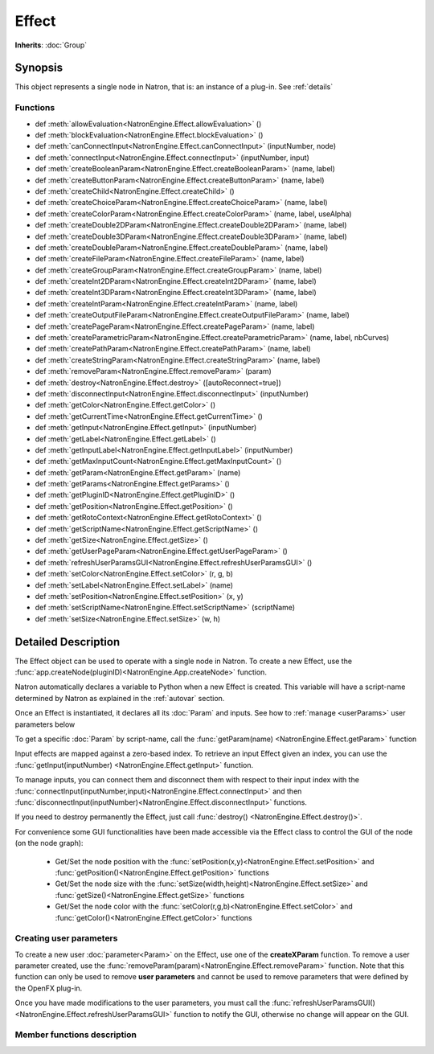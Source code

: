 .. module:: NatronEngine
.. _Effect:

Effect
******

**Inherits**: :doc:`Group`

Synopsis
--------

This object represents a single node in Natron, that is: an instance of a plug-in.
See :ref:`details`

Functions
^^^^^^^^^

*    def :meth:`allowEvaluation<NatronEngine.Effect.allowEvaluation>` ()
*    def :meth:`blockEvaluation<NatronEngine.Effect.blockEvaluation>` ()
*    def :meth:`canConnectInput<NatronEngine.Effect.canConnectInput>` (inputNumber, node)
*    def :meth:`connectInput<NatronEngine.Effect.connectInput>` (inputNumber, input)
*    def :meth:`createBooleanParam<NatronEngine.Effect.createBooleanParam>` (name, label)
*    def :meth:`createButtonParam<NatronEngine.Effect.createButtonParam>` (name, label)
*    def :meth:`createChild<NatronEngine.Effect.createChild>` ()
*    def :meth:`createChoiceParam<NatronEngine.Effect.createChoiceParam>` (name, label)
*    def :meth:`createColorParam<NatronEngine.Effect.createColorParam>` (name, label, useAlpha)
*    def :meth:`createDouble2DParam<NatronEngine.Effect.createDouble2DParam>` (name, label)
*    def :meth:`createDouble3DParam<NatronEngine.Effect.createDouble3DParam>` (name, label)
*    def :meth:`createDoubleParam<NatronEngine.Effect.createDoubleParam>` (name, label)
*    def :meth:`createFileParam<NatronEngine.Effect.createFileParam>` (name, label)
*    def :meth:`createGroupParam<NatronEngine.Effect.createGroupParam>` (name, label)
*    def :meth:`createInt2DParam<NatronEngine.Effect.createInt2DParam>` (name, label)
*    def :meth:`createInt3DParam<NatronEngine.Effect.createInt3DParam>` (name, label)
*    def :meth:`createIntParam<NatronEngine.Effect.createIntParam>` (name, label)
*    def :meth:`createOutputFileParam<NatronEngine.Effect.createOutputFileParam>` (name, label)
*    def :meth:`createPageParam<NatronEngine.Effect.createPageParam>` (name, label)
*    def :meth:`createParametricParam<NatronEngine.Effect.createParametricParam>` (name, label, nbCurves)
*    def :meth:`createPathParam<NatronEngine.Effect.createPathParam>` (name, label)
*    def :meth:`createStringParam<NatronEngine.Effect.createStringParam>` (name, label)
*    def :meth:`removeParam<NatronEngine.Effect.removeParam>` (param)
*    def :meth:`destroy<NatronEngine.Effect.destroy>` ([autoReconnect=true])
*    def :meth:`disconnectInput<NatronEngine.Effect.disconnectInput>` (inputNumber)
*    def :meth:`getColor<NatronEngine.Effect.getColor>` ()
*    def :meth:`getCurrentTime<NatronEngine.Effect.getCurrentTime>` ()
*    def :meth:`getInput<NatronEngine.Effect.getInput>` (inputNumber)
*    def :meth:`getLabel<NatronEngine.Effect.getLabel>` ()
*    def :meth:`getInputLabel<NatronEngine.Effect.getInputLabel>` (inputNumber)
*    def :meth:`getMaxInputCount<NatronEngine.Effect.getMaxInputCount>` ()
*    def :meth:`getParam<NatronEngine.Effect.getParam>` (name)
*    def :meth:`getParams<NatronEngine.Effect.getParams>` ()
*    def :meth:`getPluginID<NatronEngine.Effect.getPluginID>` ()
*    def :meth:`getPosition<NatronEngine.Effect.getPosition>` ()
*    def :meth:`getRotoContext<NatronEngine.Effect.getRotoContext>` ()
*    def :meth:`getScriptName<NatronEngine.Effect.getScriptName>` ()
*    def :meth:`getSize<NatronEngine.Effect.getSize>` ()
*    def :meth:`getUserPageParam<NatronEngine.Effect.getUserPageParam>` ()
*    def :meth:`refreshUserParamsGUI<NatronEngine.Effect.refreshUserParamsGUI>` ()
*    def :meth:`setColor<NatronEngine.Effect.setColor>` (r, g, b)
*    def :meth:`setLabel<NatronEngine.Effect.setLabel>` (name)
*    def :meth:`setPosition<NatronEngine.Effect.setPosition>` (x, y)
*    def :meth:`setScriptName<NatronEngine.Effect.setScriptName>` (scriptName)
*    def :meth:`setSize<NatronEngine.Effect.setSize>` (w, h)


.. _details:

Detailed Description
--------------------


The Effect object can be used to operate with a single node in Natron. 
To create a new Effect, use the :func:`app.createNode(pluginID)<NatronEngine.App.createNode>` function.
    
Natron automatically declares a variable to Python when a new Effect is created. 
This variable will have a script-name determined by Natron as explained in the 
:ref:`autovar` section.

Once an Effect is instantiated, it declares all its :doc:`Param` and inputs. 
See how to :ref:`manage <userParams>` user parameters below 

To get a specific :doc:`Param` by script-name, call the 
:func:`getParam(name) <NatronEngine.Effect.getParam>` function

Input effects are mapped against a zero-based index. To retrieve an input Effect
given an index, you can use the :func:`getInput(inputNumber) <NatronEngine.Effect.getInput>`
function. 
	
To manage inputs, you can connect them and disconnect them with respect to their input
index with the :func:`connectInput(inputNumber,input)<NatronEngine.Effect.connectInput>` and
then :func:`disconnectInput(inputNumber)<NatronEngine.Effect.disconnectInput>` functions.

If you need to destroy permanently the Effect, just call :func:`destroy() <NatronEngine.Effect.destroy()>`.

For convenience some GUI functionalities have been made accessible via the Effect class
to control the GUI of the node (on the node graph):
	
	* Get/Set the node position with the :func:`setPosition(x,y)<NatronEngine.Effect.setPosition>` and :func:`getPosition()<NatronEngine.Effect.getPosition>` functions
	* Get/Set the node size with the :func:`setSize(width,height)<NatronEngine.Effect.setSize>` and :func:`getSize()<NatronEngine.Effect.getSize>` functions
	* Get/Set the node color with the :func:`setColor(r,g,b)<NatronEngine.Effect.setColor>` and :func:`getColor()<NatronEngine.Effect.getColor>` functions
	
.. _userParams:

Creating user parameters
^^^^^^^^^^^^^^^^^^^^^^^^

To create a new user :doc:`parameter<Param>` on the Effect, use one of the **createXParam**
function. To remove a user parameter created, use the :func:`removeParam(param)<NatronEngine.Effect.removeParam>`
function. Note that this function can only be used to remove **user parameters** and cannot
be used to remove parameters that were defined by the OpenFX plug-in.

Once you have made modifications to the user parameters, you must call the 
:func:`refreshUserParamsGUI()<NatronEngine.Effect.refreshUserParamsGUI>` function to notify
the GUI, otherwise no change will appear on the GUI. 


Member functions description
^^^^^^^^^^^^^^^^^^^^^^^^^^^^

.. method:: NatronEngine.Effect.allowEvaluation()

	Allows all evaluation (=renders and callback onParamChanged) that would be issued due to
	a call to :func:`setValue<NatronEngine.IntParam.setValue>` on any parameter of the Effect.
	
	Typically to change several values at once we bracket the changes like this::
	
		node.blockEvaluation()	
		param1.setValue(...)
		param2.setValue(...)
		param3.setValue(...)
		node.allowEvaluation()
		param4.setValue(...) # This triggers a new render and a call to the onParamChanged callback




.. method:: NatronEngine.Effect.blockEvaluation()

	Blocks all evaluation (=renders and callback onParamChanged) that would be issued due to
	a call to :func:`setValue<NatronEngine.IntParam.setValue>` on any parameter of the Effect.
	See :func:`allowEvaluation()<NatronEngine.Effect.allowEvaluation>`





.. method:: NatronEngine.Effect.canConnectInput(inputNumber, node)


    :param inputNumber: :class:`int<PySide.QtCore.int>`
    :param node: :class:`Effect<NatronEngine.Effect>`
    :rtype: :class:`bool<PySide.QtCore.bool>`


	Returns whether the given *node* can be connected at the given *inputNumber* of this
	Effect. This function could return False for one of the following reasons:
	
		* The Effect already has an input at the given *inputNumber*
		* The *node* is None
		* The given *inputNumber* is out of range
		* The *node* cannot have any node connected to it (such as a BackDrop or an Output)
		* This Effect or the given *node* is a child of another node (for trackers only)
		* Connecting *node* would create a cycle in the graph implying that it would create infinite recursions
		* The pixel aspect ratio of *node* is different than one of the already existing input of this Effect and this Effect cannot handle different input pixel aspect ratios
		* The frame rate of *node* is different than one of the already existing input


.. method:: NatronEngine.Effect.connectInput(inputNumber, input)


    :param inputNumber: :class:`int<PySide.QtCore.int>`
    :param input: :class:`Effect<NatronEngine.Effect>`
    :rtype: :class:`bool<PySide.QtCore.bool>`

	Connects *input* to the given *inputNumber* of this Effect. 
	This function calls internally :func:`canConnectInput()<NatronEngine.Effect.canConnectInput>`
	to determine if a connection is possible. 



.. method:: NatronEngine.Effect.createBooleanParam(name, label)


    :param name: :class:`str<NatronEngine.std::string>`
    :param label: :class:`str<NatronEngine.std::string>`
    :rtype: :class:`BooleanParam<NatronEngine.BooleanParam>`


	Creates a new user :doc:`parameter<Param>` with the given *name* and *label*. See
	:ref:`here<autoVar>` for an explanation of the difference between the *name* and *label*.
	This function will return a new parameter of type boolean which will appear in the user
	interface as a checkbox.

	.. warning::
	
		After calling this function you should call :func:`refreshUserParamsGUI()<NatronEngine.Effect.refreshUserParamsGUI>`
		to refresh the user interface. The refreshing is done in a separate function because it may
		be expensive and thus allows you to make multiple changes to user parameters at once
		while keeping the user interface responsive.

.. method:: NatronEngine.Effect.createButtonParam(name, label)


    :param name: :class:`str<NatronEngine.std::string>`
    :param label: :class:`str<NatronEngine.std::string>`
    :rtype: :class:`ButtonParam<NatronEngine.ButtonParam>`


	Creates a new user :doc:`parameter<Param>` with the given *name* and *label*. See
	:ref:`here<autoVar>` for an explanation of the difference between the *name* and *label*.
	This function will return a new parameter of type button which will appear as a
	push button. Use the onParamChanged callback of the Effect to handle user clicks.

	.. warning::
	
		After calling this function you should call :func:`refreshUserParamsGUI()<NatronEngine.Effect.refreshUserParamsGUI>`
		to refresh the user interface. The refreshing is done in a separate function because it may
		be expensive and thus allows you to make multiple changes to user parameters at once
		while keeping the user interface responsive.

.. method:: NatronEngine.Effect.createChild()


    :rtype: :class:`Effect<NatronEngine.Effect>`

	If this Effect is a multi-instance node (currently only the Tracker node is a multi-instance)
	then this function will create a new instance of the same plug-in as a child of this node.
	This is used for Trackers to create new tracks: internally each track is in fact a 
	separate node on its own.



.. method:: NatronEngine.Effect.createChoiceParam(name, label)


    :param name: :class:`str<NatronEngine.std::string>`
    :param label: :class:`str<NatronEngine.std::string>`
    :rtype: :class:`ChoiceParam<NatronEngine.ChoiceParam>`

	Creates a new user :doc:`parameter<Param>` with the given *name* and *label*. See
	:ref:`here<autoVar>` for an explanation of the difference between the *name* and *label*.
	This function will return a new parameter of type choice which will appear as a
	dropdown combobox. 

	.. warning::
	
		After calling this function you should call :func:`refreshUserParamsGUI()<NatronEngine.Effect.refreshUserParamsGUI>`
		to refresh the user interface. The refreshing is done in a separate function because it may
		be expensive and thus allows you to make multiple changes to user parameters at once
		while keeping the user interface responsive.


.. method:: NatronEngine.Effect.createColorParam(name, label, useAlpha)


    :param name: :class:`str<NatronEngine.std::string>`
    :param label: :class:`str<NatronEngine.std::string>`
    :param useAlpha: :class:`bool<PySide.QtCore.bool>`
    :rtype: :class:`ColorParam<NatronEngine.ColorParam>`

	Creates a new user :doc:`parameter<Param>` with the given *name* and *label*. See
	:ref:`here<autoVar>` for an explanation of the difference between the *name* and *label*.
	This function will return a new parameter of type color.

	.. warning::
	
		After calling this function you should call :func:`refreshUserParamsGUI()<NatronEngine.Effect.refreshUserParamsGUI>`
		to refresh the user interface. The refreshing is done in a separate function because it may
		be expensive and thus allows you to make multiple changes to user parameters at once
		while keeping the user interface responsive.


.. method:: NatronEngine.Effect.createDouble2DParam(name, label)


    :param name: :class:`str<NatronEngine.std::string>`
    :param label: :class:`str<NatronEngine.std::string>`
    :rtype: :class:`Double2DParam<NatronEngine.Double2DParam>`

	Creates a new user :doc:`parameter<Param>` with the given *name* and *label*. See
	:ref:`here<autoVar>` for an explanation of the difference between the *name* and *label*.
	This function will return a new parameter of type double with 2 dimensions. 


	.. warning::
	
		After calling this function you should call :func:`refreshUserParamsGUI()<NatronEngine.Effect.refreshUserParamsGUI>`
		to refresh the user interface. The refreshing is done in a separate function because it may
		be expensive and thus allows you to make multiple changes to user parameters at once
		while keeping the user interface responsive.

.. method:: NatronEngine.Effect.createDouble3DParam(name, label)


    :param name: :class:`str<NatronEngine.std::string>`
    :param label: :class:`str<NatronEngine.std::string>`
    :rtype: :class:`Double3DParam<NatronEngine.Double3DParam>`


	Creates a new user :doc:`parameter<Param>` with the given *name* and *label*. See
	:ref:`here<autoVar>` for an explanation of the difference between the *name* and *label*.
	This function will return a new parameter of type double with 3 dimensions. 

	.. warning::
	
		After calling this function you should call :func:`refreshUserParamsGUI()<NatronEngine.Effect.refreshUserParamsGUI>`
		to refresh the user interface. The refreshing is done in a separate function because it may
		be expensive and thus allows you to make multiple changes to user parameters at once
		while keeping the user interface responsive.

.. method:: NatronEngine.Effect.createDoubleParam(name, label)


    :param name: :class:`str<NatronEngine.std::string>`
    :param label: :class:`str<NatronEngine.std::string>`
    :rtype: :class:`DoubleParam<NatronEngine.DoubleParam>`


	Creates a new user :doc:`parameter<Param>` with the given *name* and *label*. See
	:ref:`here<autoVar>` for an explanation of the difference between the *name* and *label*.
	This function will return a new parameter of type double with single dimension.
	A double is similar to a floating point value.

	.. warning::
	
		After calling this function you should call :func:`refreshUserParamsGUI()<NatronEngine.Effect.refreshUserParamsGUI>`
		to refresh the user interface. The refreshing is done in a separate function because it may
		be expensive and thus allows you to make multiple changes to user parameters at once
		while keeping the user interface responsive.

.. method:: NatronEngine.Effect.createFileParam(name, label)


    :param name: :class:`str<NatronEngine.std::string>`
    :param label: :class:`str<NatronEngine.std::string>`
    :rtype: :class:`FileParam<NatronEngine.FileParam>`


	Creates a new user :doc:`parameter<Param>` with the given *name* and *label*. See
	:ref:`here<autoVar>` for an explanation of the difference between the *name* and *label*.
	This function will return a new parameter of type double with 2 dimensions. 

	.. warning::
	
		After calling this function you should call :func:`refreshUserParamsGUI()<NatronEngine.Effect.refreshUserParamsGUI>`
		to refresh the user interface. The refreshing is done in a separate function because it may
		be expensive and thus allows you to make multiple changes to user parameters at once
		while keeping the user interface responsive.

.. method:: NatronEngine.Effect.createGroupParam(name, label)


    :param name: :class:`str<NatronEngine.std::string>`
    :param label: :class:`str<NatronEngine.std::string>`
    :rtype: :class:`GroupParam<NatronEngine.GroupParam>`


	Creates a new user :doc:`parameter<Param>` with the given *name* and *label*. See
	:ref:`here<autoVar>` for an explanation of the difference between the *name* and *label*.
	This function will return a new parameter of type group. It can contain other
	children parameters and can be expanded or folded.

	.. warning::
	
		After calling this function you should call :func:`refreshUserParamsGUI()<NatronEngine.Effect.refreshUserParamsGUI>`
		to refresh the user interface. The refreshing is done in a separate function because it may
		be expensive and thus allows you to make multiple changes to user parameters at once
		while keeping the user interface responsive.

.. method:: NatronEngine.Effect.createInt2DParam(name, label)


    :param name: :class:`str<NatronEngine.std::string>`
    :param label: :class:`str<NatronEngine.std::string>`
    :rtype: :class:`Int2DParam<NatronEngine.Int2DParam>`

	Creates a new user :doc:`parameter<Param>` with the given *name* and *label*. See
	:ref:`here<autoVar>` for an explanation of the difference between the *name* and *label*.
	This function will return a new parameter of type integer with 2 dimensions.

	.. warning::
	
		After calling this function you should call :func:`refreshUserParamsGUI()<NatronEngine.Effect.refreshUserParamsGUI>`
		to refresh the user interface. The refreshing is done in a separate function because it may
		be expensive and thus allows you to make multiple changes to user parameters at once
		while keeping the user interface responsive.


.. method:: NatronEngine.Effect.createInt3DParam(name, label)


    :param name: :class:`str<NatronEngine.std::string>`
    :param label: :class:`str<NatronEngine.std::string>`
    :rtype: :class:`Int3DParam<NatronEngine.Int3DParam>`


	Creates a new user :doc:`parameter<Param>` with the given *name* and *label*. See
	:ref:`here<autoVar>` for an explanation of the difference between the *name* and *label*.
	This function will return a new parameter of type integer with 3 dimensions.

	.. warning::
	
		After calling this function you should call :func:`refreshUserParamsGUI()<NatronEngine.Effect.refreshUserParamsGUI>`
		to refresh the user interface. The refreshing is done in a separate function because it may
		be expensive and thus allows you to make multiple changes to user parameters at once
		while keeping the user interface responsive.

.. method:: NatronEngine.Effect.createIntParam(name, label)


    :param name: :class:`str<NatronEngine.std::string>`
    :param label: :class:`str<NatronEngine.std::string>`
    :rtype: :class:`IntParam<NatronEngine.IntParam>`

	Creates a new user :doc:`parameter<Param>` with the given *name* and *label*. See
	:ref:`here<autoVar>` for an explanation of the difference between the *name* and *label*.
	This function will return a new parameter of type integer with a single dimension.

	.. warning::
	
		After calling this function you should call :func:`refreshUserParamsGUI()<NatronEngine.Effect.refreshUserParamsGUI>`
		to refresh the user interface. The refreshing is done in a separate function because it may
		be expensive and thus allows you to make multiple changes to user parameters at once
		while keeping the user interface responsive.


.. method:: NatronEngine.Effect.createOutputFileParam(name, label)


    :param name: :class:`str<NatronEngine.std::string>`
    :param label: :class:`str<NatronEngine.std::string>`
    :rtype: :class:`OutputFileParam<NatronEngine.OutputFileParam>`

	Creates a new user :doc:`parameter<Param>` with the given *name* and *label*. See
	:ref:`here<autoVar>` for an explanation of the difference between the *name* and *label*.
	This function will return a new parameter of type string dedicated to specify
	paths to output files.

	.. warning::
	
		After calling this function you should call :func:`refreshUserParamsGUI()<NatronEngine.Effect.refreshUserParamsGUI>`
		to refresh the user interface. The refreshing is done in a separate function because it may
		be expensive and thus allows you to make multiple changes to user parameters at once
		while keeping the user interface responsive.


.. method:: NatronEngine.Effect.createPageParam(name, label)


    :param name: :class:`str<NatronEngine.std::string>`
    :param label: :class:`str<NatronEngine.std::string>`
    :rtype: :class:`PageParam<NatronEngine.PageParam>`


	Creates a new user :doc:`parameter<Param>` with the given *name* and *label*. See
	:ref:`here<autoVar>` for an explanation of the difference between the *name* and *label*.
	This function will return a new parameter of type page. A page is a tab within the
	settings panel of the node.

	.. warning::
	
		After calling this function you should call :func:`refreshUserParamsGUI()<NatronEngine.Effect.refreshUserParamsGUI>`
		to refresh the user interface. The refreshing is done in a separate function because it may
		be expensive and thus allows you to make multiple changes to user parameters at once
		while keeping the user interface responsive.
	
.. method:: NatronEngine.Effect.createParametricParam(name, label, nbCurves)


    :param name: :class:`str<NatronEngine.std::string>`
    :param label: :class:`str<NatronEngine.std::string>`
    :param nbCurves: :class:`int<PySide.QtCore.int>`
    :rtype: :class:`ParametricParam<NatronEngine.ParametricParam>`


	Creates a new user :doc:`parameter<Param>` with the given *name* and *label*. See
	:ref:`here<autoVar>` for an explanation of the difference between the *name* and *label*.
	This function will return a new parameter of type parametric. A parametric parameter
	is what can be found in the ColorLookup node or in the Ranges tab of the ColorCorrect
	node.

	.. warning::
	
		After calling this function you should call :func:`refreshUserParamsGUI()<NatronEngine.Effect.refreshUserParamsGUI>`
		to refresh the user interface. The refreshing is done in a separate function because it may
		be expensive and thus allows you to make multiple changes to user parameters at once
		while keeping the user interface responsive.

.. method:: NatronEngine.Effect.createPathParam(name, label)


    :param name: :class:`str<NatronEngine.std::string>`
    :param label: :class:`str<NatronEngine.std::string>`
    :rtype: :class:`PathParam<NatronEngine.PathParam>`


	Creates a new user :doc:`parameter<Param>` with the given *name* and *label*. See
	:ref:`here<autoVar>` for an explanation of the difference between the *name* and *label*.
	This function will return a new parameter of type string. This parameter is dedicated
	to specify path to single or multiple directories.

	.. warning::
	
		After calling this function you should call :func:`refreshUserParamsGUI()<NatronEngine.Effect.refreshUserParamsGUI>`
		to refresh the user interface. The refreshing is done in a separate function because it may
		be expensive and thus allows you to make multiple changes to user parameters at once
		while keeping the user interface responsive.

.. method:: NatronEngine.Effect.createStringParam(name, label)


    :param name: :class:`str<NatronEngine.std::string>`
    :param label: :class:`str<NatronEngine.std::string>`
    :rtype: :class:`StringParam<NatronEngine.StringParam>`

	Creates a new user :doc:`parameter<Param>` with the given *name* and *label*. See
	:ref:`here<autoVar>` for an explanation of the difference between the *name* and *label*.
	This function will return a new parameter of type string.
	
	.. warning::
	
		After calling this function you should call :func:`refreshUserParamsGUI()<NatronEngine.Effect.refreshUserParamsGUI>`
		to refresh the user interface. The refreshing is done in a separate function because it may
		be expensive and thus allows you to make multiple changes to user parameters at once
		while keeping the user interface responsive.

.. method:: NatronEngine.Effect.removeParam(param)


    :param param: :class:`Param<NatronEngine.Param>`
    :rtype: :class:`bool<PySide.QtCore.bool>`

	Removes the given *param* from the parameters of this Effect. 
	This function works only if *param* is a user parameter and does nothing otherwise.
	This function returns True upon success and False otherwise.
	
	.. warning::
	
		After calling this function you should call :func:`refreshUserParamsGUI()<NatronEngine.Effect.refreshUserParamsGUI>`
		to refresh the user interface. The refreshing is done in a separate function because it may
		be expensive and thus allows you to make multiple changes to user parameters at once
		while keeping the user interface responsive.

.. method:: NatronEngine.Effect.destroy([autoReconnect=true])


    :param autoReconnect: :class:`bool<PySide.QtCore.bool>`
		
	Removes this Effect from the current project definitively. 
	If *autoReconnect* is True then any nodes connected to this node will try to connect
	their input to the input of this node instead. 
	


.. method:: NatronEngine.Effect.disconnectInput(inputNumber)


    :param inputNumber: :class:`int<PySide.QtCore.int>`

	Removes any input Effect connected to the given *inputNumber* of this node.




.. method:: NatronEngine.Effect.getColor()

	:rtype: :class:`tuple`
	
	Returns the color of this node as it appears on the node graph as [R,G,B] 3-dimensional tuple.





.. method:: NatronEngine.Effect.getCurrentTime()


    :rtype: :class:`int<PySide.QtCore.int>`


	Returns the current time of timeline if this node is currently rendering, otherwise
	it returns the current time at which the node is currently rendering for the caller
	thread.



.. method:: NatronEngine.Effect.getInput(inputNumber)


    :param inputNumber: :class:`int<PySide.QtCore.int>`
    :rtype: :class:`Effect<NatronEngine.Effect>`


    
    Returns the node connected at the given *inputNumber*.
    



.. method:: NatronEngine.Effect.getLabel()


    :rtype: :class:`str<NatronEngine.std::string>`

	Returns the *label* of the node. See :ref:`this section<autoVar>` for a discussion
	of the *label* vs the *script-name*.

.. method:: NatronEngine.Effect.getInputLabel(inputNumber)


	:param inputNumber: :class:`int<PySide.QtCore.int>`
    :rtype: :class:`str<NatronEngine.std::string>`

	Returns the label of the input at the given *inputNumber*. 
	It corresponds to the label displayed on the arrow of the input in the node graph.

.. method:: NatronEngine.Effect.getMaxInputCount()


    :rtype: :class:`int<PySide.QtCore.int>`

	Returns the number of inputs for the node. Graphically this corresponds to the number
	of arrows in input.




.. method:: NatronEngine.Effect.getParam(name)


    :param name: :class:`str<NatronEngine.std::string>`
    :rtype: :class:`Param<NatronEngine.Param>`


	Returns a :doc:`parameter<NatronEngine.Param>` by its script-name or None if
	no such parameter exists.



.. method:: NatronEngine.Effect.getParams()


    :rtype: :class:`sequence`

	Returns all the :doc:`parameters<NatronEngine.Param>` of this Effect as a sequence.
	



.. method:: NatronEngine.Effect.getPluginID()


    :rtype: :class:`str<NatronEngine.std::string>`


	Returns the ID of the plug-in that this node instantiate.



.. method:: NatronEngine.Effect.getPosition()


	:rtype: :class:`tuple`
	
	Returns the current position of the node on the node-graph. This is a 2
	dimensional [X,Y] tuple. 
	Note that in background mode, if used, this function will always return [0,0] and
	should NOT be used.




.. method:: NatronEngine.Effect.getRotoContext()


    :rtype: :class:`Roto<NatronEngine.Roto>`

	Returns the roto context for this node. Currently only the Roto node has a roto context.
	The roto context is in charge of maintaining all informations relative to :doc:`Beziers<BezierCurve>`
	and :doc:`Layers<Layer>`.
	Most of the nodes don't have a roto context though and this function will return None.



.. method:: NatronEngine.Effect.getScriptName()


    :rtype: :class:`str<NatronEngine.std::string>`


	Returns the script-name of this Effect. See :ref:`this<autoVar>` section for more 
	information about the script-name.



.. method:: NatronEngine.Effect.getSize()

	:rtype: :class:`tuple`

	Returns the size of this node on the node-graph as a 2 dimensional [Width,Height] tuple.
	Note that calling this function will in background mode will always return [0,0] and 
	should not be used.





.. method:: NatronEngine.Effect.getUserPageParam()


    :rtype: :class:`PageParam<NatronEngine.PageParam>`


	Convenience function to return the user page parameter if this Effect has one.



.. method:: NatronEngine.Effect.refreshUserParamsGUI()



	This function must be called after new user parameter were created or removed. 
	This will re-create the user interface for the parameters and can be expensive.



.. method:: NatronEngine.Effect.setColor(r, g, b)


    :param r: :class:`float<PySide.QtCore.double>`
    :param g: :class:`float<PySide.QtCore.double>`
    :param b: :class:`float<PySide.QtCore.double>`
	
	Set the color of the node as it appears on the node graph.
	Note that calling this function will in background mode will do nothing and 
	should not be used.



.. method:: NatronEngine.Effect.setLabel(name)


    :param name: :class:`str<NatronEngine.std::string>`

	Set the label of the node as it appears in the user interface.
	See :ref:`this<autoVar>` section for an explanation of the difference between the *label* and the 
	*script-name*.



.. method:: NatronEngine.Effect.setPosition(x, y)


    :param x: :class:`float<PySide.QtCore.double>`
    :param y: :class:`float<PySide.QtCore.double>`


	Set the position of the node as it appears on the node graph.
	Note that calling this function will in background mode will do nothing and 
	should not be used.



.. method:: NatronEngine.Effect.setScriptName(scriptName)


    :param scriptName: :class:`str<NatronEngine.std::string>`
    :rtype: :class:`bool<PySide.QtCore.bool>`

	Set the script-name of the node as used internally by Natron.
	See :ref:`this<autoVar>` section for an explanation of the difference between the *label* and the 
	*script-name*.
	
	.. warning::
	
		Using this function will remove any previous variable declared using the 
		old script-name and will create a new variable with the new script name if valid.
	
	If your script was using for instance a node named::
	
		app1.Blur1
		
	and you renamed it BlurOne, it should now be available to Python this way::
	
		app1.BlurOne
		
	but using app1.Blur1 would report the following error::
	
	    Traceback (most recent call last):
		File "<stdin>", line 1, in <module>
		NameError: name 'Blur1' is not defined




.. method:: NatronEngine.Effect.setSize(w, h)


    :param w: :class:`float<PySide.QtCore.double>`
    :param h: :class:`float<PySide.QtCore.double>`

	Set the size of the node as it appears on the node graph.
	Note that calling this function will in background mode will do nothing and 
	should not be used.





